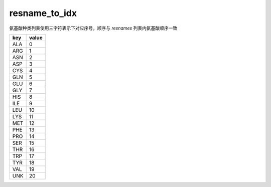 resname_to_idx
==============

氨基酸种类列表使用三字符表示下对应序号，顺序与 `resnames` 列表内氨基酸顺序一致

+--------+-------+
| key    | value |
+========+=======+
| ALA    | 0     |
+--------+-------+
| ARG    | 1     |
+--------+-------+
| ASN    | 2     |
+--------+-------+
| ASP    | 3     |
+--------+-------+
| CYS    | 4     |
+--------+-------+
| GLN    | 5     |
+--------+-------+
| GLU    | 6     |
+--------+-------+
| GLY    | 7     |
+--------+-------+
| HIS    | 8     |
+--------+-------+
| ILE    | 9     |
+--------+-------+
| LEU    | 10    |
+--------+-------+
| LYS    | 11    |
+--------+-------+
| MET    | 12    |
+--------+-------+
| PHE    | 13    |
+--------+-------+
| PRO    | 14    |
+--------+-------+
| SER    | 15    |
+--------+-------+
| THR    | 16    |
+--------+-------+
| TRP    | 17    |
+--------+-------+
| TYR    | 18    |
+--------+-------+
| VAL    | 19    |
+--------+-------+
| UNK    | 20    |
+--------+-------+
